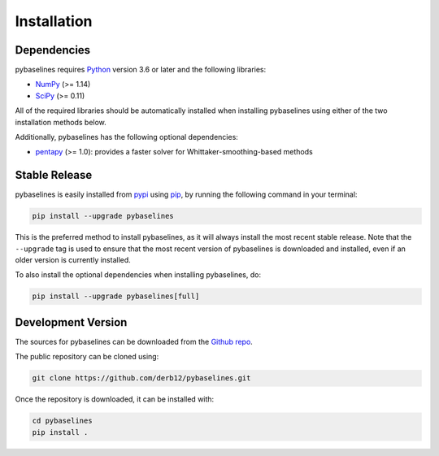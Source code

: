 .. highlight:: shell

============
Installation
============


Dependencies
~~~~~~~~~~~~

pybaselines requires `Python <https://python.org>`_ version 3.6 or later and the following libraries:

* `NumPy <https://numpy.org>`_ (>= 1.14)
* `SciPy <https://www.scipy.org/scipylib/index.html>`_ (>= 0.11)


All of the required libraries should be automatically installed when
installing pybaselines using either of the two installation methods below.

Additionally, pybaselines has the following optional dependencies:

* `pentapy <https://github.com/GeoStat-Framework/pentapy>`_ (>= 1.0):
  provides a faster solver for Whittaker-smoothing-based methods


Stable Release
~~~~~~~~~~~~~~

pybaselines is easily installed from `pypi <https://pypi.org/project/pybaselines>`_
using `pip <https://pip.pypa.io>`_, by running the following command in your terminal:

.. code-block:: console

    pip install --upgrade pybaselines

This is the preferred method to install pybaselines, as it will always install the most
recent stable release. Note that the ``--upgrade`` tag is used to ensure that the
most recent version of pybaselines is downloaded and installed, even if an older version
is currently installed.

To also install the optional dependencies when installing pybaselines, do:

.. code-block:: console

    pip install --upgrade pybaselines[full]


Development Version
~~~~~~~~~~~~~~~~~~~

The sources for pybaselines can be downloaded from the `Github repo <https://github.com/derb12/pybaselines>`_.

The public repository can be cloned using:

.. code-block:: console

    git clone https://github.com/derb12/pybaselines.git


Once the repository is downloaded, it can be installed with:

.. code-block:: console

    cd pybaselines
    pip install .

